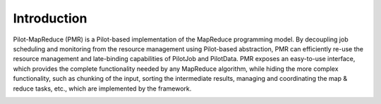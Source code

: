 .. _chapter_intro:

************
Introduction
************

Pilot-MapReduce (PMR) is a Pilot-based implementation of the MapReduce programming model. 
By decoupling job scheduling and monitoring from the resource management using Pilot-based abstraction, 
PMR can efficiently re-use the resource management and late-binding capabilities of PilotJob and PilotData. 
PMR exposes an easy-to-use interface, which provides the complete functionality needed by any MapReduce algorithm, 
while hiding the more complex functionality, such as chunking of the input, sorting the intermediate results, 
managing and coordinating the map & reduce tasks, etc., which are implemented by the framework.

.. image:: images/architecture.pdf
